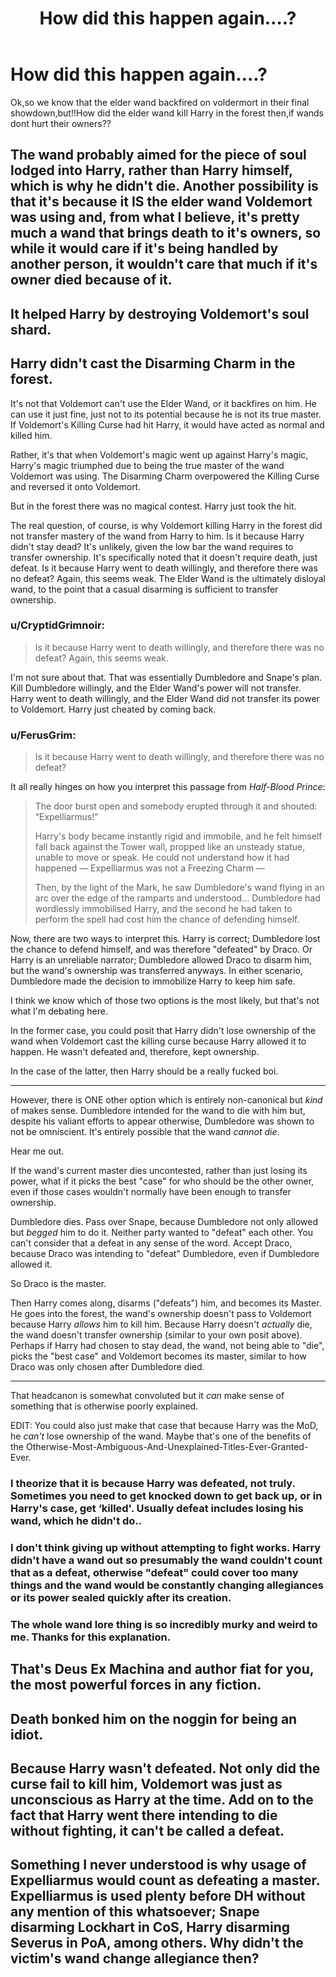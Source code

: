 #+TITLE: How did this happen again....?

* How did this happen again....?
:PROPERTIES:
:Score: 4
:DateUnix: 1527317669.0
:DateShort: 2018-May-26
:FlairText: Discussion
:END:
Ok,so we know that the elder wand backfired on voldermort in their final showdown,but!!How did the elder wand kill Harry in the forest then,if wands dont hurt their owners??


** The wand probably aimed for the piece of soul lodged into Harry, rather than Harry himself, which is why he didn't die. Another possibility is that it's because it IS the elder wand Voldemort was using and, from what I believe, it's pretty much a wand that brings death to it's owners, so while it would care if it's being handled by another person, it wouldn't care that much if it's owner died because of it.
:PROPERTIES:
:Author: ThatoneidiotBlack
:Score: 14
:DateUnix: 1527319357.0
:DateShort: 2018-May-26
:END:


** It helped Harry by destroying Voldemort's soul shard.
:PROPERTIES:
:Author: keepitawesome
:Score: 7
:DateUnix: 1527318549.0
:DateShort: 2018-May-26
:END:


** Harry didn't cast the Disarming Charm in the forest.

It's not that Voldemort can't use the Elder Wand, or it backfires on him. He can use it just fine, just not to its potential because he is not its true master. If Voldemort's Killing Curse had hit Harry, it would have acted as normal and killed him.

Rather, it's that when Voldemort's magic went up against Harry's magic, Harry's magic triumphed due to being the true master of the wand Voldemort was using. The Disarming Charm overpowered the Killing Curse and reversed it onto Voldemort.

But in the forest there was no magical contest. Harry just took the hit.

The real question, of course, is why Voldemort killing Harry in the forest did not transfer mastery of the wand from Harry to him. Is it because Harry didn't stay dead? It's unlikely, given the low bar the wand requires to transfer ownership. It's specifically noted that it doesn't require death, just defeat. Is it because Harry went to death willingly, and therefore there was no defeat? Again, this seems weak. The Elder Wand is the ultimately disloyal wand, to the point that a casual disarming is sufficient to transfer ownership.
:PROPERTIES:
:Author: Taure
:Score: 7
:DateUnix: 1527328191.0
:DateShort: 2018-May-26
:END:

*** u/CryptidGrimnoir:
#+begin_quote
  Is it because Harry went to death willingly, and therefore there was no defeat? Again, this seems weak.
#+end_quote

I'm not sure about that. That was essentially Dumbledore and Snape's plan. Kill Dumbledore willingly, and the Elder Wand's power will not transfer. Harry went to death willingly, and the Elder Wand did not transfer its power to Voldemort. Harry just cheated by coming back.
:PROPERTIES:
:Author: CryptidGrimnoir
:Score: 3
:DateUnix: 1527335084.0
:DateShort: 2018-May-26
:END:


*** u/FerusGrim:
#+begin_quote
  Is it because Harry went to death willingly, and therefore there was no defeat?
#+end_quote

It all really hinges on how you interpret this passage from /Half-Blood Prince/:

#+begin_quote
  The door burst open and somebody erupted through it and shouted: “Expelliarmus!”

  Harry's body became instantly rigid and immobile, and he felt himself fall back against the Tower wall, propped like an unsteady statue, unable to move or speak. He could not understand how it had happened --- Expelliarmus was not a Freezing Charm ---

  Then, by the light of the Mark, he saw Dumbledore's wand flying in an arc over the edge of the ramparts and understood... Dumbledore had wordlessly immobilised Harry, and the second he had taken to perform the spell had cost him the chance of defending himself.
#+end_quote

Now, there are two ways to interpret this. Harry is correct; Dumbledore lost the chance to defend himself, and was therefore "defeated" by Draco. Or Harry is an unreliable narrator; Dumbledore allowed Draco to disarm him, but the wand's ownership was transferred anyways. In either scenario, Dumbledore made the decision to immobilize Harry to keep him safe.

I think we know which of those two options is the most likely, but that's not what I'm debating here.

In the former case, you could posit that Harry didn't lose ownership of the wand when Voldemort cast the killing curse because Harry allowed it to happen. He wasn't defeated and, therefore, kept ownership.

In the case of the latter, then Harry should be a really fucked boi.

--------------

However, there is ONE other option which is entirely non-canonical but /kind/ of makes sense. Dumbledore intended for the wand to die with him but, despite his valiant efforts to appear otherwise, Dumbledore was shown to not be omniscient. It's entirely possible that the wand /cannot die/.

Hear me out.

If the wand's current master dies uncontested, rather than just losing its power, what if it picks the best "case" for who should be the other owner, even if those cases wouldn't normally have been enough to transfer ownership.

Dumbledore dies. Pass over Snape, because Dumbledore not only allowed but /begged/ him to do it. Neither party wanted to "defeat" each other. You can't consider that a defeat in any sense of the word. Accept Draco, because Draco was intending to "defeat" Dumbledore, even if Dumbledore allowed it.

So Draco is the master.

Then Harry comes along, disarms ("defeats") him, and becomes its Master. He goes into the forest, the wand's ownership doesn't pass to Voldemort because Harry /allows/ him to kill him. Because Harry doesn't /actually/ die, the wand doesn't transfer ownership (similar to your own posit above). Perhaps if Harry had chosen to stay dead, the wand, not being able to "die", picks the "best case" and Voldemort becomes its master, similar to how Draco was only chosen after Dumbledore died.

--------------

That headcanon is somewhat convoluted but it /can/ make sense of something that is otherwise poorly explained.

EDIT: You could also just make that case that because Harry was the MoD, he /can't/ lose ownership of the wand. Maybe that's one of the benefits of the Otherwise-Most-Ambiguous-And-Unexplained-Titles-Ever-Granted-Ever.
:PROPERTIES:
:Author: FerusGrim
:Score: 4
:DateUnix: 1527335253.0
:DateShort: 2018-May-26
:END:


*** I theorize that it is because Harry was defeated, not truly. Sometimes you need to get knocked down to get back up, or in Harry's case, get ‘killed'. Usually defeat includes losing his wand, which he didn't do..
:PROPERTIES:
:Author: ST_Jackson
:Score: 1
:DateUnix: 1527336941.0
:DateShort: 2018-May-26
:END:


*** I don't think giving up without attempting to fight works. Harry didn't have a wand out so presumably the wand couldn't count that as a defeat, otherwise "defeat" could cover too many things and the wand would be constantly changing allegiances or its power sealed quickly after its creation.
:PROPERTIES:
:Author: MindForgedManacle
:Score: 1
:DateUnix: 1527337205.0
:DateShort: 2018-May-26
:END:


*** The whole wand lore thing is so incredibly murky and weird to me. Thanks for this explanation.
:PROPERTIES:
:Author: jenorama_CA
:Score: 1
:DateUnix: 1527348795.0
:DateShort: 2018-May-26
:END:


** That's Deus Ex Machina and author fiat for you, the most powerful forces in any fiction.
:PROPERTIES:
:Author: InquisitorCOC
:Score: 5
:DateUnix: 1527338794.0
:DateShort: 2018-May-26
:END:


** Death bonked him on the noggin for being an idiot.
:PROPERTIES:
:Author: darklooshkin
:Score: 2
:DateUnix: 1527330593.0
:DateShort: 2018-May-26
:END:


** Because Harry wasn't defeated. Not only did the curse fail to kill him, Voldemort was just as unconscious as Harry at the time. Add on to the fact that Harry went there intending to die without fighting, it can't be called a defeat.
:PROPERTIES:
:Author: MindForgedManacle
:Score: 1
:DateUnix: 1527369502.0
:DateShort: 2018-May-27
:END:


** Something I never understood is why usage of Expelliarmus would count as defeating a master. Expelliarmus is used plenty before DH without any mention of this whatsoever; Snape disarming Lockhart in CoS, Harry disarming Severus in PoA, among others. Why didn't the victim's wand change allegiance then?
:PROPERTIES:
:Author: Fredrik1994
:Score: 1
:DateUnix: 1527376837.0
:DateShort: 2018-May-27
:END:
